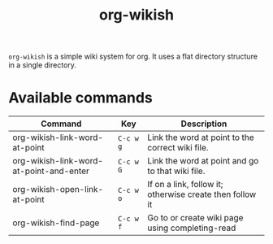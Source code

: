 #+TITLE: org-wikish

~org-wikish~ is a simple wiki system for org. It uses a flat directory
structure in a single directory.

* Available commands

| Command                                 | Key     | Description                                              |
|-----------------------------------------+---------+----------------------------------------------------------|
| org-wikish-link-word-at-point           | ~C-c w g~ | Link the word at point to the correct wiki file.         |
| org-wikish-link-word-at-point-and-enter | ~C-c w G~ | Link the word at point and go to that wiki file.         |
| org-wikish-open-link-at-point           | ~C-c w o~ | If on a link, follow it; otherwise create then follow it |
| org-wikish-find-page                    | ~C-c w f~ | Go to or create wiki page using completing-read          |

